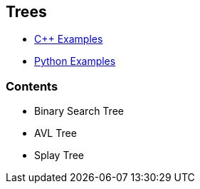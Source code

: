 == Trees

* https://github.com/tayfunkscu/data-structures/tree/main/Trees/C%2B%2B[C++ Examples]

* https://github.com/tayfunkscu/data-structures/tree/main/Trees/Python[Python Examples]

=== Contents
* Binary Search Tree
* AVL Tree
* Splay Tree